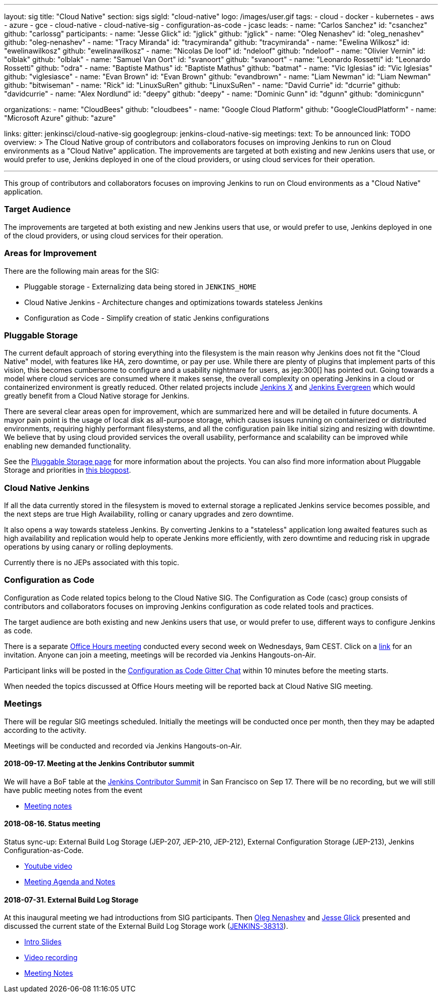 ---
layout: sig
title: "Cloud Native"
section: sigs
sigId: "cloud-native"
logo: /images/user.gif
tags:
- cloud
- docker
- kubernetes
- aws
- azure
- gce
- cloud-native
- cloud-native-sig
- configuration-as-code
- jcasc
leads:
- name: "Carlos Sanchez"
  id: "csanchez"
  github: "carlossg"
participants:
- name: "Jesse Glick"
  id: "jglick"
  github: "jglick"
- name: "Oleg Nenashev"
  id: "oleg_nenashev"
  github: "oleg-nenashev"
- name: "Tracy Miranda"
  id: "tracymiranda"
  github: "tracymiranda"
- name: "Ewelina Wilkosz"
  id: "ewelinawilkosz"
  github: "ewelinawilkosz"
- name: "Nicolas De loof"
  id: "ndeloof"
  github: "ndeloof"
- name: "Olivier Vernin"
  id: "olblak"
  github: "olblak"
- name: "Samuel Van Oort"
  id: "svanoort"
  github: "svanoort"
- name: "Leonardo Rossetti"
  id: "Leonardo Rossetti"
  github: "odra"
- name: "Baptiste Mathus"
  id: "Baptiste Mathus"
  github: "batmat"
- name: "Vic Iglesias"
  id: "Vic Iglesias"
  github: "viglesiasce"
- name: "Evan Brown"
  id: "Evan Brown"
  github: "evandbrown"
- name: "Liam Newman"
  id: "Liam Newman"
  github: "bitwiseman"
- name: "Rick"
  id: "LinuxSuRen"
  github: "LinuxSuRen"
- name: "David Currie"
  id: "dcurrie"
  github: "davidcurrie"
- name: "Alex Nordlund"
  id: "deepy"
  github: "deepy"
- name: "Dominic Gunn"
  id: "dgunn"
  github: "dominicgunn"

organizations:
- name: "CloudBees"
  github: "cloudbees"
- name: "Google Cloud Platform"
  github: "GoogleCloudPlatform"
- name: "Microsoft Azure"
  github: "azure"

links:
  gitter: jenkinsci/cloud-native-sig
  googlegroup: jenkins-cloud-native-sig
meetings:
  text: To be announced
  link: TODO
overview: >
  The Cloud Native group of contributors and collaborators focuses on
  improving Jenkins to run on Cloud environments as a "Cloud Native" application.
  The improvements are targeted at both existing and new Jenkins users that use, or would prefer to use,
  Jenkins deployed in one of the cloud providers,
  or using cloud services for their operation.

---

This group of contributors and collaborators focuses on
improving Jenkins to run on Cloud environments as a "Cloud Native" application.

=== Target Audience

The improvements are targeted at both existing and new Jenkins users that use, or would prefer to use,
Jenkins deployed in one of the cloud providers,
or using cloud services for their operation.


=== Areas for Improvement

There are the following main areas for the SIG:

* Pluggable storage - Externalizing data being stored in `JENKINS_HOME`
* Cloud Native Jenkins - Architecture changes and optimizations towards stateless Jenkins
* Configuration as Code - Simplify creation of static Jenkins configurations

=== Pluggable Storage

The current default approach of storing everything into the filesystem is the main reason why Jenkins does not fit the "Cloud Native" model, with features like HA, zero downtime, or pay per use.
While there are plenty of plugins that implement parts of this vision, this becomes cumbersome to configure and a usability nightmare for users, as jep:300[] has pointed out.
Going towards a model where cloud services are consumed where it makes sense, the overall complexity on operating Jenkins in a cloud or containerized environment is greatly reduced.
Other related projects include https://github.com/jenkinsci/jep/tree/master/jep/400[Jenkins X]
and link:https://github.com/jenkins-infra/evergreen[Jenkins Evergreen]
which would greatly benefit from a Cloud Native storage for Jenkins.

There are several clear areas open for improvement, which are summarized here and will be detailed in future documents.
A mayor pain point is the usage of local disk as all-purpose storage, which causes issues running on containerized or distributed environments, requiring highly performant filesystems, and all the configuration pain like initial sizing and resizing with downtime.
We believe that by using cloud provided services the overall usability, performance and scalability can be improved while enabling new demanded functionality.

See the link:pluggable-storage[Pluggable Storage page] for more information about the projects.
You can also find more information about Pluggable Storage and priorities
in link:/blog/2018/07/30/introducing-cloud-native-sig/[this blogpost].

=== Cloud Native Jenkins

If all the data currently stored in the filesystem is moved to external storage a replicated Jenkins service becomes possible,
and the next steps are true High Availability, rolling or canary upgrades and zero downtime.

It also opens a way towards stateless Jenkins.
By converting Jenkins to a "stateless" application long awaited features such as high availability and replication would help to operate Jenkins more efficiently,
with zero downtime and reducing risk in upgrade operations by using canary or rolling deployments.

Currently there is no JEPs associated with this topic.

=== Configuration as Code

Configuration as Code related topics belong to the Cloud Native SIG.
The Configuration as Code (casc) group consists of contributors and collaborators focuses on improving Jenkins configuration as code related tools and practices.

The target audience are both existing and new Jenkins users that use, or would prefer to use,
different ways to configure Jenkins as code.

There is a separate link:https://calendar.google.com/event?action=TEMPLATE&tmeid=a28yZTc0cGdxcHZwcHJ1aWNjZWcyMnU5ZGdfMjAxODA5MTJUMDcwMDAwWiBld2VAcHJhcW1hLm5ldA&tmsrc=ewe%40praqma.net&scp=ALL[Office Hours meeting] conducted every second week on Wednesdays, 9am CEST.
Click on a link:https://calendar.google.com/event?action=TEMPLATE&tmeid=a28yZTc0cGdxcHZwcHJ1aWNjZWcyMnU5ZGdfMjAxODA5MTJUMDcwMDAwWiBld2VAcHJhcW1hLm5ldA&tmsrc=ewe%40praqma.net&scp=ALL[link] for an invitation.
Anyone can join a meeting, meetings will be recorded via Jenkins Hangouts-on-Air.

Participant links will be posted in the link:https://gitter.im/jenkinsci/configuration-as-code-plugin[Configuration as Code Gitter Chat] within 10 minutes before the meeting starts.

When needed the topics discussed at Office Hours meeting will be reported back at Cloud Native SIG meeting.

=== Meetings

There will be regular SIG meetings scheduled.
Initially the meetings will be conducted once per month,
then they may be adapted according to the activity.

Meetings will be conducted and recorded via Jenkins Hangouts-on-Air.

==== 2018-09-17. Meeting at the Jenkins Contributor summit

We will have a BoF table at the link:https://jenkins.io/blog/2018/07/25/contributor-summit/[Jenkins Contributor Summit]
in San Francisco on Sep 17.
There will be no recording, but we will still have public meeting notes from the event

* link:https://docs.google.com/document/d/1Hw1mpXSpH8BAe2YK5SrCfFuHQLRf__KnjDBK_SbhGls/edit?usp=sharing[Meeting notes]

==== 2018-08-16. Status meeting

Status sync-up: External Build Log Storage (JEP-207, JEP-210, JEP-212),
External Configuration Storage (JEP-213),
Jenkins Configuration-as-Code.

* link:https://www.youtube.com/watch?v=aoJn4AgAEdk[Youtube video]
* link:https://docs.google.com/document/d/1_lciDKHI7iKc6X043eWl1rMCcn_ixVgpwcKRLLu12Ts/edit[Meeting Agenda and Notes]


==== 2018-07-31. External Build Log Storage

At this inaugural meeting we had introductions from SIG participants.
Then link:https://github.com/oleg-nenashev[Oleg Nenashev] and
link:https://github.com/jglick[Jesse Glick] presented  and discussed
the current state of the External Build Log Storage work
(link:https://issues.jenkins-ci.org/browse/JENKINS-38313[JENKINS-38313]).

* link:https://docs.google.com/presentation/d/1wcbvqmOhY0jIrKt_X9XEBfcXe29zycvhoWoI3qgSyDM/[Intro Slides]
* link:https://www.youtube.com/watch?v=9lTOtC9wA_I[Video recording]
* link:https://docs.google.com/document/d/1sWpIOY0jtHMTXa3H58Rmdp7untoTjKnpEfUbwIPdeQk/edit[Meeting Notes]
